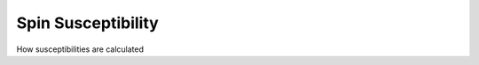 Spin Susceptibility
============================


How susceptibilities are calculated



.. f:automodule::  ed_chi_spin



.. |Nbath| replace:: :f:var:`nbath`
.. |Nlat| replace:: :f:var:`nlat`
.. |Nspin| replace:: :f:var:`nspin`
.. |Norb| replace:: :f:var:`norb`
.. |Nso| replace:: :f:var:`nspin` . :f:var:`norb`
.. |Nlso| replace:: :f:var:`nlat`. :f:var:`nspin` . :f:var:`norb`
